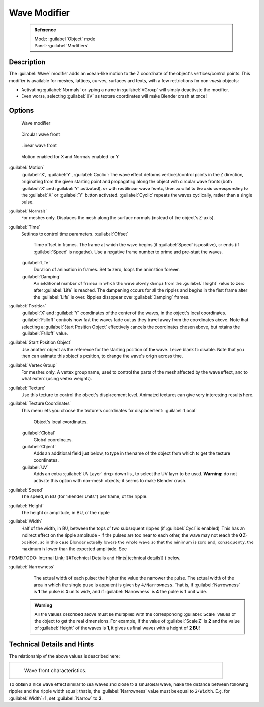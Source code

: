 


Wave Modifier
=============


 .. admonition:: Reference
   :class: refbox

   | Mode:     :guilabel:`Object` mode
   | Panel:    :guilabel:`Modifiers`


Description
-----------

The :guilabel:`Wave` modifier adds an ocean-like motion to the Z coordinate of the object's
vertices/control points. This modifier is available for meshes, lattices, curves,
surfaces and texts, with a few restrictions for non-\ *mesh* objects:

- Activating :guilabel:`Normals` or typing a name in :guilabel:`VGroup` will simply deactivate the modifier.
- Even worse, selecting :guilabel:`UV` as texture coordinates will make Blender crash at once!


Options
-------


.. figure:: /images/25-Manual-Modifiers-Wave.jpg

   Wave modifier


.. figure:: /images/25-Manual-Modifiers-Wave-example-Circular.jpg

   Circular wave front


.. figure:: /images/25-Manual-Modifiers-Wave-example-Linear.jpg

   Linear wave front


.. figure:: /images/25-Manual-Modifiers-Wave-example-normals.jpg

   Motion enabled for X and Normals enabled for Y


:guilabel:`Motion`
   :guilabel:`X`\ , :guilabel:`Y`\ , :guilabel:`Cyclic`\ : The wave effect deforms vertices/control points in the Z direction, originating from the given starting point and propagating along the object with circular wave fronts (both :guilabel:`X` and :guilabel:`Y` activated), or with rectilinear wave fronts, then parallel to the axis corresponding to the :guilabel:`X` or :guilabel:`Y` button activated.  :guilabel:`Cyclic` repeats the waves cyclically, rather than a single pulse.

:guilabel:`Normals`
   For meshes only.  Displaces the mesh along the surface normals (instead of the object's Z-axis).

:guilabel:`Time`
   Settings to control time parameters.
   :guilabel:`Offset`
      Time offset in frames.  The frame at which the wave begins (if :guilabel:`Speed` is positive), or ends (if :guilabel:`Speed` is negative). Use a negative frame number to prime and pre-start the waves.
   :guilabel:`Life`
      Duration of animation in frames. Set to zero, loops the animation forever.
   :guilabel:`Damping`
      An additional number of frames in which the wave slowly damps from the :guilabel:`Height` value to zero after :guilabel:`Life` is reached. The dampening occurs for all the ripples and begins in the first frame after the :guilabel:`Life` is over. Ripples disappear over :guilabel:`Damping` frames.

:guilabel:`Position`
   :guilabel:`X` and :guilabel:`Y` coordinates of the center of the waves, in the object's local coordinates.  :guilabel:`Falloff` controls how fast the waves fade out as they travel away from the coordinates above.  Note that selecting a :guilabel:`Start Position Object` effectively cancels the coordinates chosen above, but retains the :guilabel:`Falloff` value.

:guilabel:`Start Position Object`
   Use another object as the reference for the starting position of the wave. Leave blank to disable. Note that you then can animate this object's position, to change the wave's origin across time.

:guilabel:`Vertex Group`
   For meshes only. A vertex group name, used to control the parts of the mesh affected by the wave effect, and to what extent (using vertex weights).

:guilabel:`Texture`
   Use this texture to control the object's displacement level. Animated textures can give very interesting results here.

:guilabel:`Texture Coordinates`
   This menu lets you choose the texture's coordinates for displacement:
   :guilabel:`Local`
      Object's local coordinates.
   :guilabel:`Global`
      Global coordinates.
   :guilabel:`Object`
      Adds an additional field just below, to type in the name of the object from which to get the texture coordinates.
   :guilabel:`UV`
      Adds an extra :guilabel:`UV Layer` drop-down list, to select the UV layer to be used. **Warning:** do not activate this option with non-mesh objects; it seems to make Blender crash.

:guilabel:`Speed`
   The speed, in BU (for "Blender Units") per frame, of the ripple.

:guilabel:`Height`
   The height or amplitude, in BU, of the ripple.

:guilabel:`Width`
   Half of the width, in BU, between the tops of two subsequent ripples (if :guilabel:`Cycl` is enabled). This has an indirect effect on the ripple amplitude - if the pulses are too near to each other, the wave may not reach the **0** Z-position, so in this case Blender actually lowers the whole wave so that the minimum is zero and, consequently, the maximum is lower than the expected amplitude. See
FIXME(TODO: Internal Link;
[[#Technical Details and Hints|technical details]]
) below.

:guilabel:`Narrowness`
   The actual width of each pulse: the higher the value the narrower the pulse. The actual width of the area in which the single pulse is apparent is given by ``4/Narrowness``\ . That is, if :guilabel:`Narrowness` is **1** the pulse is **4** units wide, and if :guilabel:`Narrowness` is **4** the pulse is **1** unit wide.


 .. admonition:: Warning
   :class: note

   All the values described above must be multiplied with the corresponding :guilabel:`Scale` values of the object to get the real dimensions.  For example, if the value of :guilabel:`Scale Z` is **2** and the value of :guilabel:`Height` of the waves is **1**\ , it gives us final waves with a height of **2 BU**\ !


Technical Details and Hints
---------------------------

The relationship of the above values is described here:


+--------------------------------------------------------+
+.. figure:: /images/Blender3D_WaveModifierParameters.jpg+
+   :width: 600px                                        +
+   :figwidth: 600px                                     +
+                                                        +
+   Wave front characteristics.                          +
+--------------------------------------------------------+


To obtain a nice wave effect similar to sea waves and close to a sinusoidal wave,
make the distance between following ripples and the ripple width equal; that is,
the :guilabel:`Narrowness` value must be equal to ``2/Width``\ . E.g.
for :guilabel:`Width`\ =\ **1**\ , set :guilabel:`Narrow` to **2**\ .


